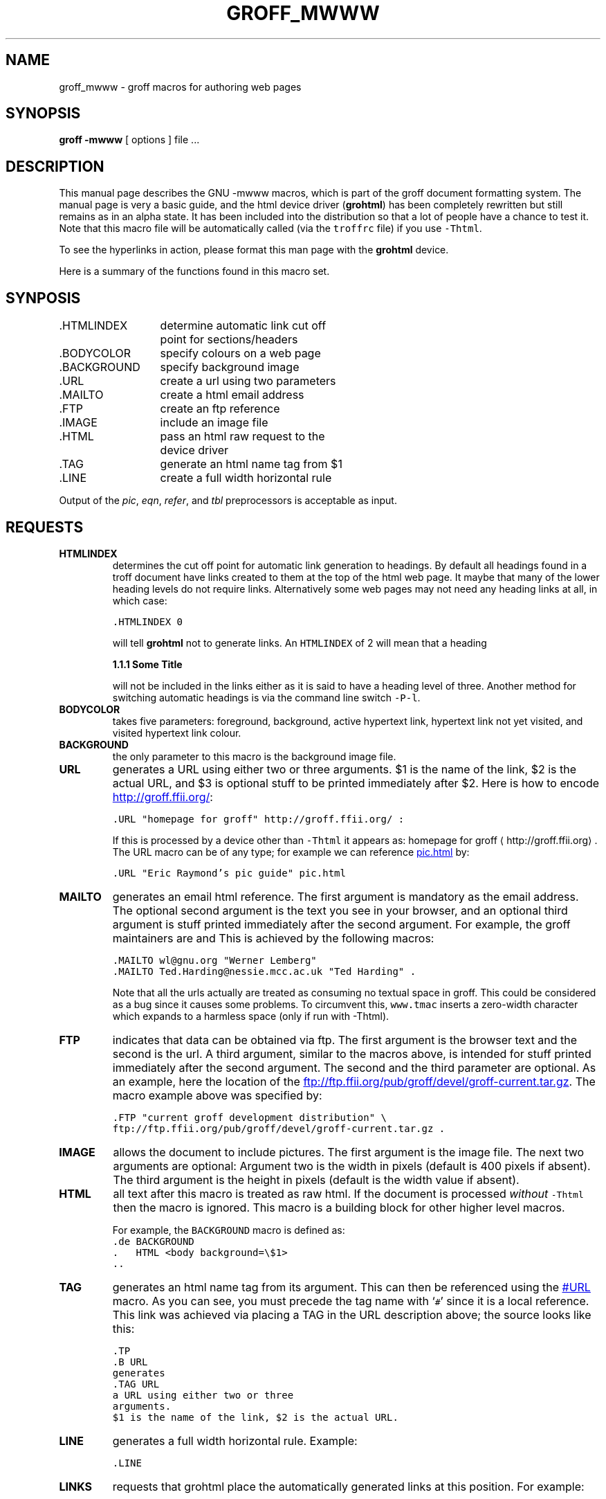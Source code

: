 .TH GROFF_MWWW @MAN7EXT@ "@MDATE@" "Groff Version @VERSION@"
.\" Copyright (C) 2000 Free Software Foundation, Inc.
.\"      Written by Gaius Mulley (gaius@glam.ac.uk)
.\"
.\" This file is part of groff.
.\"
.\" groff is free software; you can redistribute it and/or modify it under
.\" the terms of the GNU General Public License as published by the Free
.\" Software Foundation; either version 2, or (at your option) any later
.\" version.
.\"
.\" groff is distributed in the hope that it will be useful, but WITHOUT ANY
.\" WARRANTY; without even the implied warranty of MERCHANTABILITY or
.\" FITNESS FOR A PARTICULAR PURPOSE.  See the GNU General Public License
.\" for more details.
.\"
.\" You should have received a copy of the GNU General Public License along
.\" with groff; see the file COPYING.  If not, write to the Free Software
.\" Foundation, 59 Temple Place - Suite 330, Boston, MA 02111-1307, USA.
.\"
.\" user level guide to using the -mwww macroset
.\"
.do mso www.tmac
.\" we need the .LINKS here as we use it in the middle as an example
.\" once the user requests .LINKS then the automatic generation of links
.\" at the top of the document is suppresed.
.LINKS
.SH NAME
groff_mwww \- groff macros for authoring web pages
.LINE
.SH SYNOPSIS
.B "groff \-mwww"
[ options ]
file ...
.SH DESCRIPTION
This manual page describes the GNU \-mwww macros, which is part of the
groff document formatting system.
The manual page is very a basic guide, and the html device driver
.RB ( grohtml )
has been completely rewritten but still remains as in an alpha state.
It has been included into the distribution so that a lot of people have a
chance to test it.
Note that this macro file will be automatically called (via the
\fCtroffrc\fP file) if you use \fC-Thtml\fP.
.PP
To see the hyperlinks in action, please format this man page with the
.B grohtml
device.
.PP
Here is a summary of the functions found in this macro set.
.SH SYNPOSIS
.ta 2iL
\&.HTMLINDEX	determine automatic link cut off
.br
	point for sections/headers
.br
\&.BODYCOLOR	specify colours on a web page
.br
\&.BACKGROUND	specify background image
.br
\&.URL	create a url using two parameters
.br
\&.MAILTO	create a html email address
.br
\&.FTP	create an ftp reference
.br
\&.IMAGE	include an image file
.br
\&.HTML	pass an html raw request to the
.br
	device driver
.br
\&.TAG	generate an html name tag from $1
.br
.\"\&.CDFTP	optionally create two different links
.\".br
.\"	depending on hostname
.\".br
\&.LINE	create a full width horizontal rule
.br
.PP
Output of the
.IR pic ,
.IR eqn ,
.IR refer ,
and
.I tbl
preprocessors is acceptable as input.
.SH REQUESTS
.TP
.B HTMLINDEX
determines the cut off point for automatic link generation to headings.
By default all headings found in a troff document have links created to them
at the top of the html web page.
It maybe that many of the lower heading levels do not require links.
Alternatively some web pages may not need any heading links at all, in which
case:
.sp
.nf
\fC\&.HTMLINDEX 0\fP
.fi
.sp
will tell
.B grohtml
not to generate links.
An \fCHTMLINDEX\fP of 2 will mean that a heading
.sp
.B "1.1.1 Some Title"
.sp
will not be included in the links either as it is said to have a heading
level of three.
Another method for switching automatic headings is via the command line
switch \fC-P-l\fP.
.TP
.B BODYCOLOR
takes five parameters: foreground, background, active hypertext link,
hypertext link not yet visited, and visited hypertext link colour.
.TP
.B BACKGROUND
the only parameter to this macro is the background image file.
.TP
.B URL
generates
.TAG URL
a URL using either two or three arguments.
$1 is the name of the link, $2 is the actual URL, and $3 is optional stuff
to be printed immediately after $2.
Here is how to encode
.URL "homepage for groff" http://groff.ffii.org/ :
.sp
.nf
\s-2\fC\&.URL "homepage for groff" http://groff.ffii.org/ :\fP\s+2
.fi
.sp
If this is processed by a device other than \fC-Thtml\fP
it appears as:
homepage for groff \(lahttp://groff.ffii.org\(ra.
The URL macro can be of any type; for example we can reference
.URL "Eric Raymond's pic guide" pic.html
by:
.sp
.nf
\s-2\fC\&.URL "Eric Raymond's pic guide" pic.html\fP\s+2
.fi
.sp
.TP
.B MAILTO
generates an email html reference.
The first argument is mandatory as the email address.
The optional second argument is the text you see in your browser, and
an optional third argument is stuff printed immediately after the
second argument.
For example, the groff maintainers are
.MAILTO wl@gnu.org "Werner Lemberg"
and
.MAILTO Ted.Harding@nessie.mcc.ac.uk "Ted Harding" .
This is achieved by the following macros:
.sp
.nf
\s-2\fC\&.MAILTO wl@gnu.org "Werner Lemberg"
\&.MAILTO Ted.Harding@nessie.mcc.ac.uk "Ted Harding" .\s+2\fP
.fi
.sp
Note that all the urls actually are treated as consuming no textual space
in groff.
This could be considered as a bug since it causes some problems.
To circumvent this, \fCwww.tmac\fP inserts a zero-width character which
expands to a harmless space (only if run with -Thtml).
.TP
.B FTP
indicates that data can be obtained via ftp.
The first argument is the browser text and the second is the url.
A third argument, similar to the macros above, is intended for stuff printed
immediately after the second argument.
The second and the third parameter are optional.
As an example, here the location of the
.FTP "current groff development distribution" \
ftp://ftp.ffii.org/pub/groff/devel/groff-current.tar.gz .
The macro example above was specified by:
.sp
.nf
\s-2\fC\&.FTP "current groff development distribution" \\
ftp://ftp.ffii.org/pub/groff/devel/groff-current.tar.gz .\fP\s+2
.fi
.sp
.TP
.B IMAGE
allows the document to include pictures.
The first argument is the image file.
The next two arguments are optional:
Argument two is the width in pixels (default is 400 pixels if absent).
The third argument is the height in pixels (default is the width value if
absent).
.sp
.TP
.B HTML
all text after this macro is treated as raw html.
If the document is processed \fIwithout\fP \fC-Thtml\fP then
the macro is ignored.
This macro is a building block for other higher level macros.
.sp
For example, the \fCBACKGROUND\fP macro is defined as:
.nf
\fC\&.de BACKGROUND
\&.   HTML <body background=\\$1>
\&..
\fP
.fi
.TP
.B TAG
generates an html name tag from its argument.
This can then be referenced using the
.URL URL #URL
macro.
As you can see, you must precede the tag name with `\fC#\fP' since it is
a local reference.
This link was achieved via placing a TAG in the URL description above;
the source looks like this:
.sp
.nf
\s-2\fC\&.TP
\&.B URL
generates
\&.TAG URL
a URL using either two or three
arguments.
$1 is the name of the link, $2 is the actual URL.\fP\s+2
.fi
.sp
.TP
.B LINE
generates a full width horizontal rule.
Example:
.sp
.nf
\fC\s-2\&.LINE\fP\s+2
.fi
.sp
.TP
.B LINKS
.TAG LINK
requests that grohtml place the automatically generated links at this position.
For example:
.LINKS
.SH
SECTION HEADING LINKS
.LP
By default
.B grohtml
generates links to all section headings and places these at the top of the
html document. (See
.URL LINKS #LINK
for details of how to switch this off or alter the position.
.SH
LIMITATIONS OF GROHTML
.LP
Tbl information is currently rendered as a png image.
.SH FILES
@MACRODIR@/mwww.tmac (a wrapper for www.tmac)
.br
@MACRODIR@/www.tmac
.SH "SEE ALSO"
.BR groff (@MAN1EXT@),
.BR @g@troff (@MAN1EXT@)
.BR grohtml (@MAN1EXT@),
.LP
.SH AUTHOR
.B Grohtml
was written by
.MAILTO gaius@glam.ac.uk "Gaius Mulley"
.SH BUGS
Report bugs to the
.MAILTO bug-groff@gnu.org "Groff Bug Mailing List" .
Include a complete, self-contained example that will allow the bug to be
reproduced, and say which version of groff you are using.
